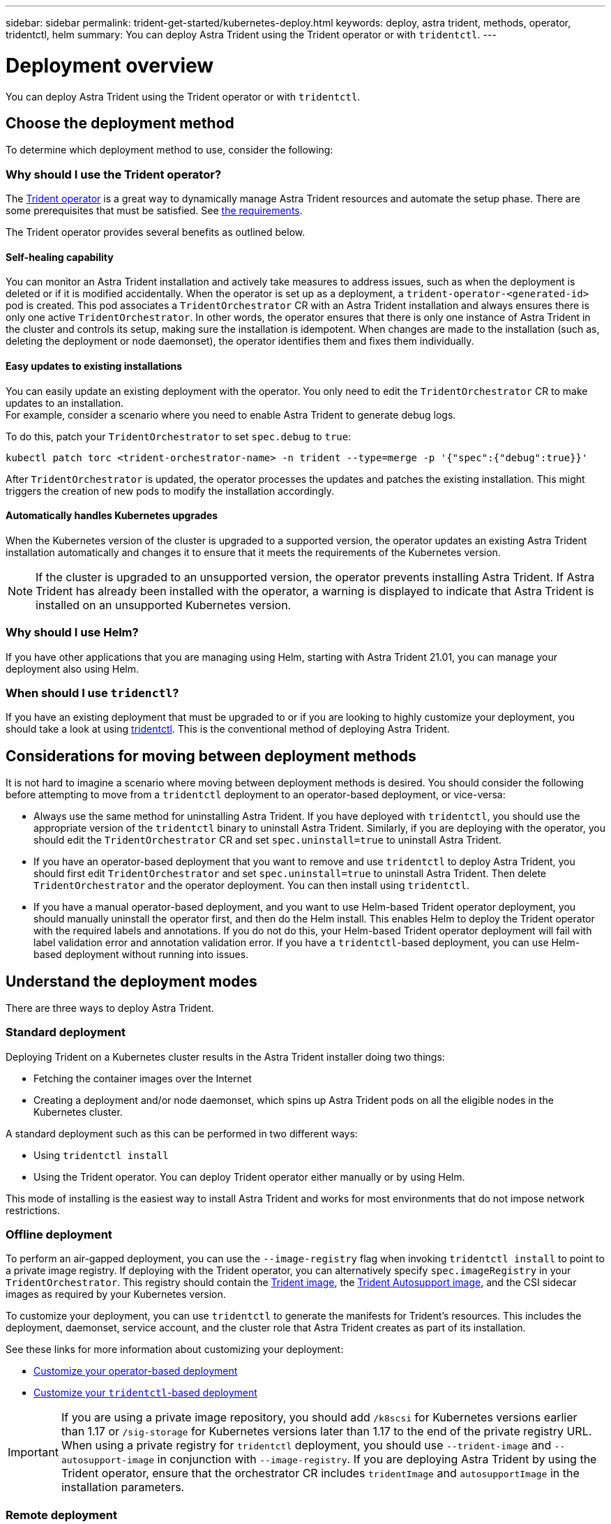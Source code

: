 ---
sidebar: sidebar
permalink: trident-get-started/kubernetes-deploy.html
keywords: deploy, astra trident, methods, operator, tridentctl, helm
summary: You can deploy Astra Trident using the Trident operator or with `tridentctl`.
---

= Deployment overview
:hardbreaks:
:icons: font
:imagesdir: ../media/

You can deploy Astra Trident using the Trident operator or with `tridentctl`.

== Choose the deployment method

To determine which deployment method to use, consider the following:

=== Why should I use the Trident operator?

The link:kubernetes-deploy-operator.html[Trident operator^] is a great way to dynamically manage Astra Trident resources and automate the setup phase. There are some prerequisites that must be satisfied. See link:requirements.html[the requirements^].

The Trident operator provides several benefits as outlined below.

==== Self-healing capability

You can monitor an Astra Trident installation and actively take measures to address issues, such as when the deployment is deleted or if it is modified accidentally. When the operator is set up as a deployment, a `trident-operator-<generated-id>` pod is created. This pod associates a `TridentOrchestrator` CR with an Astra Trident installation and always ensures there is only one active `TridentOrchestrator`. In other words, the operator ensures that there is only one instance of Astra Trident in the cluster and controls its setup, making sure the installation is idempotent. When changes are made to the installation (such as, deleting the deployment or node daemonset), the operator identifies them and fixes them individually.

==== Easy updates to existing installations

You can easily update an existing deployment with the operator. You only need to edit the `TridentOrchestrator` CR to make updates to an installation.
For example, consider a scenario where you need to enable Astra Trident to generate debug logs.

To do this, patch your `TridentOrchestrator` to set `spec.debug` to `true`:
----
kubectl patch torc <trident-orchestrator-name> -n trident --type=merge -p '{"spec":{"debug":true}}'
----

After `TridentOrchestrator` is updated, the operator processes the updates and patches the existing installation. This might triggers the creation of new pods to modify the installation accordingly.

==== Automatically handles Kubernetes upgrades

When the Kubernetes version of the cluster is upgraded to a supported version, the operator updates an existing Astra Trident installation automatically and changes it to ensure that it meets the requirements of the Kubernetes version.

NOTE: If the cluster is upgraded to an unsupported version, the operator prevents installing Astra Trident. If Astra Trident has already been installed with the operator, a warning is displayed to indicate that Astra Trident is installed on an unsupported Kubernetes version.

=== Why should I use Helm?

If you have other applications that you are managing using Helm, starting with Astra Trident 21.01, you can manage your deployment also using Helm.

=== When should I use `tridenctl`?

If you have an existing deployment that must be upgraded to or if you are looking to highly customize your deployment, you should take a look at using link:kubernetes-deploy-tridentctl.html[tridentctl^]. This is the conventional method of deploying Astra Trident.

== Considerations for moving between deployment methods

It is not hard to imagine a scenario where moving between deployment methods is desired. You should consider the following before attempting to move from a `tridentctl` deployment to an operator-based deployment, or vice-versa:

* Always use the same method for uninstalling Astra Trident. If you have deployed with `tridentctl`, you should use the appropriate version of the `tridentctl` binary to uninstall Astra Trident. Similarly, if you are deploying with the operator, you should edit the `TridentOrchestrator` CR and set `spec.uninstall=true` to uninstall Astra Trident.
* If you have an operator-based deployment that you want to remove and use `tridentctl` to deploy Astra Trident, you should first edit `TridentOrchestrator` and set `spec.uninstall=true` to uninstall Astra Trident. Then delete `TridentOrchestrator` and the operator deployment. You can then install using `tridentctl`.
* If you have a manual operator-based deployment, and you want to use Helm-based Trident operator deployment, you should manually uninstall the operator first, and then do the Helm install. This enables Helm to deploy the Trident operator with the required labels and annotations. If you do not do this, your Helm-based Trident operator deployment will fail with label validation error and annotation validation error. If you have a `tridentctl`-based deployment, you can use Helm-based deployment without running into issues.

== Understand the deployment modes

There are three ways to deploy Astra Trident.

=== Standard deployment

Deploying Trident on a Kubernetes cluster results in the Astra Trident installer doing two things:

* Fetching the container images over the Internet
* Creating a deployment and/or node daemonset, which spins up Astra Trident pods on all the eligible nodes in the Kubernetes cluster.

A standard deployment such as this can be performed in two different ways:

* Using `tridentctl install`
* Using the Trident operator. You can deploy Trident operator either manually or by using Helm.

This mode of installing is the easiest way to install Astra Trident and works for most environments that do not impose network restrictions.

=== Offline deployment

To perform an air-gapped deployment, you can use the `--image-registry` flag when invoking `tridentctl install` to point to a private image registry. If deploying with the Trident operator, you can alternatively specify `spec.imageRegistry` in your `TridentOrchestrator`. This registry should contain the https://hub.docker.com/r/netapp/trident/[Trident image^], the https://hub.docker.com/r/netapp/trident-autosupport/[Trident Autosupport image^], and the CSI sidecar images as required by your Kubernetes version.

To customize your deployment, you can use `tridentctl` to generate the manifests for Trident's resources. This includes the deployment, daemonset, service account, and the cluster role that Astra Trident creates as part of its installation.

See these links for more information about customizing your deployment:

* link:kubernetes-customize-deploy.html[Customize your operator-based deployment^]
* link:kubernetes-customize-deploy-tridentctl.html[Customize your `tridentctl`-based deployment^]

IMPORTANT: If you are using a private image repository, you should add `/k8scsi` for Kubernetes versions earlier than 1.17 or `/sig-storage` for Kubernetes versions later than 1.17 to the end of the private registry URL. When using a private registry for `tridentctl` deployment, you should use `--trident-image` and `--autosupport-image` in conjunction with `--image-registry`. If you are deploying Astra Trident by using the Trident operator, ensure that the orchestrator CR includes `tridentImage` and `autosupportImage` in the installation parameters.

=== Remote deployment

Here is a high-level overview of the remote deployment process:

* Deploy the appropriate version of `kubectl` on the remote machine from where you want to deploy Astra Trident.
* Copy the configuration files from the Kubernetes cluster and set the `KUBECONFIG` environment variable on the remote machine.
* Initiate a `kubectl get nodes` command to verify that you can connect to the required Kubernetes cluster.
* Complete the deployment from the remote machine by using the standard installation steps.
